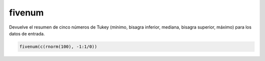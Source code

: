 fivenum
=======

Devuelve el resumen de cinco números de Tukey (mínimo, bisagra inferior, mediana, bisagra superior, máximo) para los datos de entrada.

.. code:: R
   
   fivenum(c(rnorm(100), -1:1/0))

